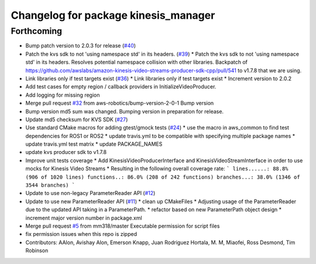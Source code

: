 ^^^^^^^^^^^^^^^^^^^^^^^^^^^^^^^^^^^^^
Changelog for package kinesis_manager
^^^^^^^^^^^^^^^^^^^^^^^^^^^^^^^^^^^^^

Forthcoming
-----------
* Bump patch version to 2.0.3 for release (`#40 <https://github.com/aws-robotics/kinesisvideo-common/issues/40>`_)
* Patch the kvs sdk to not 'using namespace std' in its headers. (`#39 <https://github.com/aws-robotics/kinesisvideo-common/issues/39>`_)
  * Patch the kvs sdk to not 'using namespace std' in its headers.
  Resolves potential namespace collision with other libraries.
  Backpatch of https://github.com/awslabs/amazon-kinesis-video-streams-producer-sdk-cpp/pull/541 to v1.7.8 that we are using.
* Link libraries only if test targets exist (`#36 <https://github.com/aws-robotics/kinesisvideo-common/issues/36>`_)
  * Link libraries only if test targets exist
  * Increment version to 2.0.2
* Add test cases for empty region / callback providers in InitializeVideoProducer.
* Add logging for missing region
* Merge pull request `#32 <https://github.com/aws-robotics/kinesisvideo-common/issues/32>`_ from aws-robotics/bump-version-2-0-1
  Bump version
* Bump version
  md5 sum was changed. Bumping version in preparation for release.
* Update md5 checksum for KVS SDK (`#27 <https://github.com/aws-robotics/kinesisvideo-common/issues/27>`_)
* Use standard CMake macros for adding gtest/gmock tests (`#24 <https://github.com/aws-robotics/kinesisvideo-common/issues/24>`_)
  * use the macro in aws_common to find test dependencies for ROS1 or ROS2
  * update travis.yml to be compatible with specifying multiple package names
  * update travis.yml test matrix
  * update PACKAGE_NAMES
* update kvs producer sdk to v1.7.8
* Improve unit tests coverage
  * Add KinesisVideoProducerInterface and
  KinesisVideoStreamInterface in order to use
  mocks for Kinesis Video Streams
  * Resulting in the following overall coverage rate:
  ```
  lines......: 88.8% (906 of 1020 lines)
  functions..: 86.0% (208 of 242 functions)
  branches...: 38.0% (1346 of 3544 branches)
  ```
* Update to use non-legacy ParameterReader API (`#12 <https://github.com/aws-robotics/kinesisvideo-common/issues/12>`_)
* Update to use new ParameterReader API (`#11 <https://github.com/aws-robotics/kinesisvideo-common/issues/11>`_)
  * clean up CMakeFiles
  * Adjusting usage of the ParameterReader due to the updated API taking in a ParameterPath.
  * refactor based on new ParameterPath object design
  * increment major version number in package.xml
* Merge pull request `#5 <https://github.com/aws-robotics/kinesisvideo-common/issues/5>`_ from mm318/master
  Executable permission for script files
* fix permission issues when this repo is zipped
* Contributors: AAlon, Avishay Alon, Emerson Knapp, Juan Rodriguez Hortala, M. M, Miaofei, Ross Desmond, Tim Robinson
